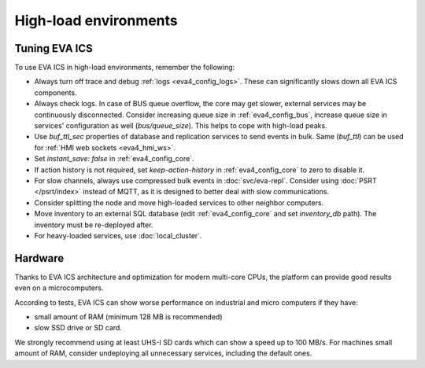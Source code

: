 High-load environments
**********************

Tuning EVA ICS
==============

To use EVA ICS in high-load environments, remember the following:

* Always turn off trace and debug :ref:`logs <eva4_config_logs>`. These can
  significantly slows down all EVA ICS components.

* Always check logs. In case of BUS queue overflow, the core may get slower,
  external services may be continuously disconnected. Consider increasing queue
  size in :ref:`eva4_config_bus`, increase queue size in services'
  configuration as well (*bus/queue_size*). This helps to cope with high-load
  peaks.

* Use *buf_ttl_sec* properties of database and replication services to send
  events in bulk. Same (*buf_ttl*) can be used for :ref:`HMI web sockets
  <eva4_hmi_ws>`.

* Set *instant_save: false* in :ref:`eva4_config_core`.

* If action history is not required, set *keep-action-history* in
  :ref:`eva4_config_core` to zero to disable it.

* For slow channels, always use compressed bulk events in :doc:`svc/eva-repl`.
  Consider using :doc:`PSRT </psrt/index>` instead of MQTT, as it is designed
  to better deal with slow communications.

* Consider splitting the node and move high-loaded services to other neighbor
  computers.

* Move inventory to an external SQL database (edit :ref:`eva4_config_core` and
  set *inventory_db* path). The inventory must be re-deployed after.

* For heavy-loaded services, use :doc:`local_cluster`.

Hardware
========

Thanks to EVA ICS architecture and optimization for modern multi-core CPUs, the
platform can provide good results even on a microcomputers.

According to tests, EVA ICS can show worse performance on industrial and micro
computers if they have:

* small amount of RAM (minimum 128 MB is recommended)
* slow SSD drive or SD card.

We strongly recommend using at least UHS-I SD cards which can show a speed up
to 100 MB/s. For machines small amount of RAM, consider undeploying all
unnecessary services, including the default ones.
